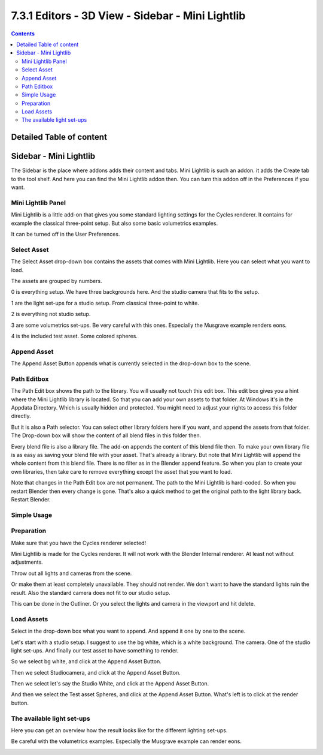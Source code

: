 *************************************************
7.3.1 Editors - 3D View - Sidebar - Mini Lightlib
*************************************************

.. contents:: Contents




Detailed Table of content
=========================




Sidebar - Mini Lightlib
=======================

The Sidebar is the place where addons adds their content and tabs. Mini Lightlib is such an addon. it adds the Create tab to the tool shelf. And here you can find the Mini Lightlib addon then. You can turn this addon off in the Preferences if you want.

.. image:: graphics/7.3.1_Editors_-_3D_View_-_Sidebar_-_Mini_Lightlib/100002010000029A000000E63FBF5F663265E3BA.png



Mini Lightlib Panel
-------------------

Mini Lightlib is a little add-on that gives you some standard lighting settings for the Cycles renderer. It contains for example the classical three-point setup. But also some basic volumetrics examples.

.. image:: graphics/7.3.1_Editors_-_3D_View_-_Sidebar_-_Mini_Lightlib/10000201000000DF000000A31B790A072AB2D17B.png

It can be turned off in the User Preferences.



Select Asset
------------

The Select Asset drop-down box contains the assets that comes with Mini Lightlib. Here you can select what you want to load.

The assets are grouped by numbers. 

0 is everything setup. We have three backgrounds here. And the studio camera that fits to the setup.

1 are the light set-ups for a studio setup. From classical three-point to white.

2 is everything not studio setup.

3 are some volumetrics set-ups. Be very careful with this ones. Especially the Musgrave example renders eons.

4 is the included test asset. Some colored spheres.



Append Asset
------------

The Append Asset Button appends what is currently selected in the drop-down box to the scene.



Path Editbox
------------

The Path Edit box shows the path to the library. You will usually not touch this edit box. This edit box gives you a hint where the Mini Lightlib library is located. So that you can add your own assets to that folder. At Windows it's in the Appdata Directory. Which is usually hidden and protected. You might need to adjust your rights to access this folder directly.

.. image:: graphics/7.3.1_Editors_-_3D_View_-_Sidebar_-_Mini_Lightlib/100002010000022D000000EB7D3BB23A39BD0B1F.png

But it is also a Path selector. You can select other library folders here if you want, and append the assets from that folder. The Drop-down box will show the content of all blend files in this folder then.

Every blend file is also a library file. The add-on appends the content of this blend file then. To make your own library file is as easy as saving your blend file with your asset. That's already a library. But note that Mini Lightlib will append the whole content from this blend file. There is no filter as in the Blender append feature. So when you plan to create your own libraries, then take care to remove everything except the asset that you want to load.

.. image:: graphics/7.3.1_Editors_-_3D_View_-_Sidebar_-_Mini_Lightlib/100002010000007C0000008F3DCC2F381EC19BB6.png

.. image:: graphics/7.3.1_Editors_-_3D_View_-_Sidebar_-_Mini_Lightlib/100002010000008C00000026B35AADED054F199C.png

Note that changes in the Path Edit box are not permanent. The path to the Mini Lightlib is hard-coded. So when you restart Blender then every change is gone. That's also a quick method to get the original path to the light library back. Restart Blender.



Simple Usage
------------



Preparation
-----------

Make sure that you have the Cycles renderer selected!

Mini Lightlib is made for the Cycles renderer. It will not work with the Blender Internal renderer. At least not without adjustments.

Throw out all lights and cameras from the scene. 

.. image:: graphics/7.3.1_Editors_-_3D_View_-_Sidebar_-_Mini_Lightlib/1000020100000158000000ACA4C5D365D5D8BDEB.png

Or make them at least completely unavailable. They should not render. We don't want to have the standard lights ruin the result. Also the standard camera does not fit to our studio setup. 

This can be done in the Outliner. Or you select the lights and camera in the viewport and hit delete.



Load Assets
-----------

Select in the drop-down box what you want to append. And append it one by one to the scene. 

.. image:: graphics/7.3.1_Editors_-_3D_View_-_Sidebar_-_Mini_Lightlib/10000201000001AB00000117229A11A0C3F2615B.png

Let's start with a studio setup. I suggest to use the bg white, which is a white background. The camera. One of the studio light set-ups. And finally our test asset to have something to render.

So we select bg white, and click at the Append Asset Button.

Then we select Studiocamera, and click at the Append Asset Button.

Then we select let's say the Studio White, and click at the Append Asset Button.

And then we select the Test asset Spheres, and click at the Append Asset Button. What's left is to click at the render button.



The available light set-ups
---------------------------

Here you can get an overview how the result looks like for the different lighting set-ups.

Be careful with the volumetrics examples. Especially the Musgrave example can render eons.

.. image:: graphics/7.3.1_Editors_-_3D_View_-_Sidebar_-_Mini_Lightlib/10000201000004000000024072888303EECC1735.png

.. image:: graphics/7.3.1_Editors_-_3D_View_-_Sidebar_-_Mini_Lightlib/100002010000040000000240203259813BFED520.png

.. image:: graphics/7.3.1_Editors_-_3D_View_-_Sidebar_-_Mini_Lightlib/1000020100000400000002404CFAA00762AC50E6.png

.. image:: graphics/7.3.1_Editors_-_3D_View_-_Sidebar_-_Mini_Lightlib/100002010000040000000240B31215A901C806DF.png


